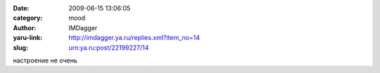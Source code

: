 

:date: 2009-06-15 13:06:05
:category: mood
:author: IMDagger
:yaru-link: http://imdagger.ya.ru/replies.xml?item_no=14
:slug: urn:ya.ru:post/22199227/14

настроение не очень

